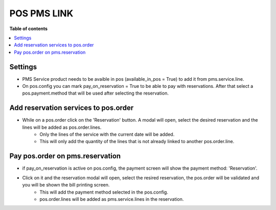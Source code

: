 POS PMS LINK
=======================

**Table of contents**

.. contents::
   :local:

Settings
--------

- PMS Service product needs to be avaible in pos (available_in_pos = True) to add it from pms.service.line.
- On pos.config you can mark pay_on_reservation = True to be able to pay with reservations. After that select a pos.payment.method that will be used after selecting the reservation.


Add reservation services to pos.order
-------------------------------------

- While on a pos.order click on the 'Reservation' button. A modal will open, select the desired reservation and the lines will be added as pos.order.lines.
    - Only the lines of the service with the current date will be added.
    - This will only add the quantity of the lines that is not already linked to another pos.order.line.

Pay pos.order on pms.reservation
--------------------------------

- if pay_on_reservation is active on pos.config, the payment screen will show the payment method: 'Reservation'.
- Click on it and the reservation modal will open, select the resired reservation, the pos.order will be validated and you will be shown the bill printing screen.
    - This will add the payment method selected in the pos.config.
    - pos.order.lines will be added as pms.service.lines in the reservation.
